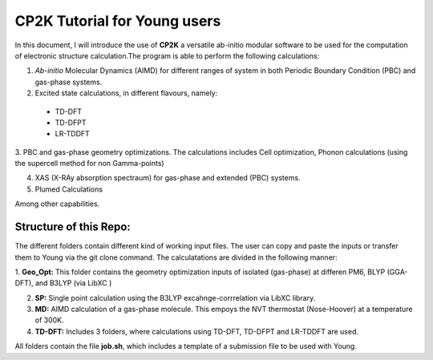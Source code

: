 

CP2K Tutorial for Young users
===============================

In this document, I will introduce the use of **CP2K** a versatile ab-initio modular software to be used for the computation of electronic structure 
calculation.The program is able to perform the following calculations:

1. *Ab-initio* Molecular Dynamics (AIMD) for different ranges of system in both  Periodic Boundary Condition (PBC) and gas-phase systems.

2. Excited state calculations, in different flavours, namely:
  * TD-DFT
  * TD-DFPT
  * LR-TDDFT
  
3. PBC and gas-phase geometry optimizations. The calculations includes Cell optimization, Phonon calculations 
(using the supercell method for non Gamma-points)
  
4. XAS (X-RAy absorption spectraum) for gas-phase and extended (PBC) systems.

5. Plumed Calculations


Among other capabilities.

Structure of this Repo:
^^^^^^^^^^^^^^^^^^^^^^^^^

The different folders contain different kind of working input files. The user can copy and paste the inputs or transfer them to Young
via the git clone command. The calculatations are divided in the following manner:

1. **Geo_Opt:** This folder contains the geometry optimization inputs of isolated (gas-phase) at differen PM6, BLYP 
(GGA-DFT), and B3LYP (via LibXC )

2. **SP:** Single point calculation using the B3LYP excahnge-corrrelation via LibXC library.

3. **MD:** AIMD calculation of a gas-phase molecule. This empoys the NVT thermostat (Nose-Hoover) at a temperature of 300K.

4. **TD-DFT:** Includes 3 folders, where calculations using TD-DFT, TD-DFPT and LR-TDDFT are used.

All folders contain the file **job.sh**, which includes a template of a submission file to be used with Young.










